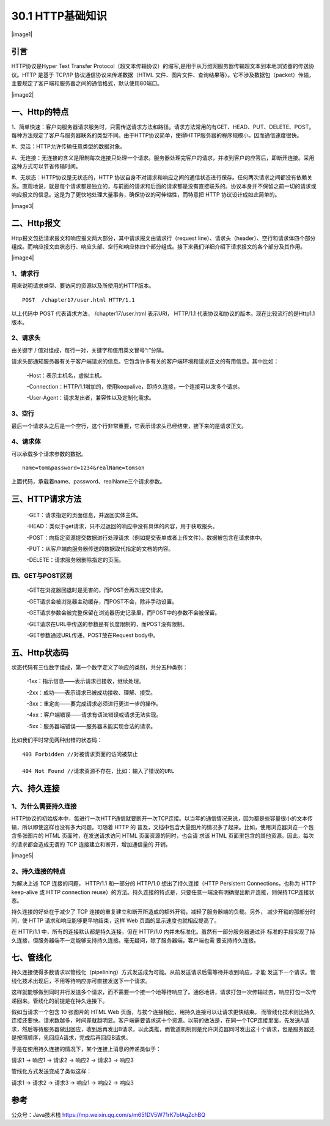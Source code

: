 ========================
30.1 HTTP基础知识
========================

|image1|

引言
------

HTTP协议是Hyper Text Transfer Protocol（超文本传输协议）的缩写,是用于从万维网服务器传输超文本到本地浏览器的传送协议。HTTP 是基于 TCP/IP 协议通信协议来传递数据（HTML 文件、图片文件、查询结果等）。它不涉及数据包（packet）传输，主要规定了客户端和服务器之间的通信格式，默认使用80端口。

|image2|

一、Http的特点
------------------

1、简单快速：客户向服务器请求服务时，只需传送请求方法和路径。请求方法常用的有GET、HEAD、PUT、DELETE、POST。每种方法规定了客户与服务器联系的类型不同。由于HTTP协议简单，使得HTTP服务器的程序规模小，因而通信速度很快。

#、灵活：HTTP允许传输任意类型的数据对象。

#、无连接：无连接的含义是限制每次连接只处理一个请求。服务器处理完客户的请求，并收到客户的应答后，即断开连接。采用这种方式可以节省传输时间。

#、无状态：HTTP协议是无状态的，HTTP 协议自身不对请求和响应之间的通信状态进行保存。任何两次请求之间都没有依赖关系。直观地说，就是每个请求都是独立的，与前面的请求和后面的请求都是没有直接联系的。协议本身并不保留之前一切的请求或 响应报文的信息。这是为了更快地处理大量事务，确保协议的可伸缩性，而特意把 HTTP 协议设计成如此简单的。

|image3|

二、Http报文
----------------

Http报文包括请求报文和响应报文两大部分，其中请求报文由请求行（request line）、请求头（header）、空行和请求体四个部分组成。而响应报文由状态行、响应头部、空行和响应体四个部分组成。接下来我们详细介绍下请求报文的各个部分及其作用。

|image4|

1、请求行
>>>>>>>>

用来说明请求类型、要访问的资源以及所使用的HTTP版本。

::

 POST  /chapter17/user.html HTTP/1.1

以上代码中 POST 代表请求方法， /chapter17/user.html 表示URI， HTTP/1.1 代表协议和协议的版本。现在比较流行的是Http1.1版本。

2、请求头
>>>>>>>>

由关键字 / 值对组成，每行一对，关键字和值用英文冒号“:”分隔。

请求头部通知服务器有关于客户端请求的信息。它包含许多有关的客户端环境和请求正文的有用信息。其中比如：

    -Host：表示主机名，虚拟主机。

    -Connection：HTTP/1.1增加的，使用keepalive，即持久连接，一个连接可以发多个请求。

    -User-Agent：请求发出者，兼容性以及定制化需求。

3、空行
>>>>>>

最后一个请求头之后是一个空行，这个行非常重要，它表示请求头已经结束，接下来的是请求正文。

4、请求体
>>>>>>>>

可以承载多个请求参数的数据。

::

 name=tom&password=1234&realName=tomson

上面代码，承载着name、password、realName三个请求参数。

三、HTTP请求方法
----------------------

    -GET：请求指定的页面信息，并返回实体主体。

    -HEAD：类似于get请求，只不过返回的响应中没有具体的内容，用于获取报头。

    -POST：向指定资源提交数据进行处理请求（例如提交表单或者上传文件）。数据被包含在请求体中。

    -PUT：从客户端向服务器传送的数据取代指定的文档的内容。

    -DELETE：请求服务器删除指定的页面。

四、GET与POST区别
>>>>>>>>>>>>>>

    -GET在浏览器回退时是无害的，而POST会再次提交请求。

    -GET请求会被浏览器主动缓存，而POST不会，除非手动设置。

    -GET请求参数会被完整保留在浏览器历史记录里，而POST中的参数不会被保留。

    -GET请求在URL中传送的参数是有长度限制的，而POST没有限制。

    -GET参数通过URL传递，POST放在Request body中。

五、Http状态码
--------------------

状态代码有三位数字组成，第一个数字定义了响应的类别，共分五种类别：

    -1xx：指示信息——表示请求已接收，继续处理。

    -2xx：成功——表示请求已被成功接收、理解、接受。

    -3xx：重定向——要完成请求必须进行更进一步的操作。

    -4xx：客户端错误——请求有语法错误或请求无法实现。

    -5xx：服务器端错误——服务器未能实现合法的请求。

比如我们平时常见两种出错的状态码：

::

    403 Forbidden //对被请求页面的访问被禁止

    404 Not Found //请求资源不存在，比如：输入了错误的URL


六、持久连接
----------------

1、为什么需要持久连接
>>>>>>>>>>>>>>>>

HTTP协议的初始版本中，每进行一次HTTP通信就要断开一次TCP连接。以当年的通信情况来说，因为都是些容量很小的文本传输，所以即使这样也没有多大问题。可随着 HTTP 的 普及，文档中包含大量图片的情况多了起来。比如，使用浏览器浏览一个包含多张图片的 HTML 页面时，在发送请求访问 HTML 页面资源的同时，也会请 求该 HTML 页面里包含的其他资源。因此，每次的请求都会造成无谓的 TCP 连接建立和断开，增加通信量的 开销。

|image5|

2、持久连接的特点
>>>>>>>>>>>>

为解决上述 TCP 连接的问题， HTTP/1.1 和一部分的 HTTP/1.0 想出了持久连接（HTTP Persistent Connections，也称为 HTTP keep-alive 或 HTTP connection reuse）的方法。持久连接的特点是，只要任意一端没有明确提出断开连接，则保持TCP连接状态。



持久连接的好处在于减少了 TCP 连接的重复建立和断开所造成的额外开销，减轻了服务器端的负载。另外， 减少开销的那部分时间，使 HTTP 请求和响应能够更早地结束，这样 Web 页面的显示速度也就相应提高了。

在 HTTP/1.1 中，所有的连接默认都是持久连接，但在 HTTP/1.0 内并未标准化。虽然有一部分服务器通过非 标准的手段实现了持久连接，但服务器端不一定能够支持持久连接。毫无疑问，除了服务器端，客户端也需 要支持持久连接。

七、管线化
----------------

持久连接使得多数请求以管线化（pipelining）方式发送成为可能。从前发送请求后需等待并收到响应，才能 发送下一个请求。管线化技术出现后，不用等待响应亦可直接发送下一个请求。

这样就能够做到同时并行发送多个请求，而不需要一个接一个地等待响应了。通俗地讲，请求打包一次传输过去，响应打包一次传递回来。管线化的前提是在持久连接下。



假如当请求一个包含 10 张图片的 HTML Web 页面，与挨个连接相比，用持久连接可以让请求更快结束。 而管线化技术则比持久连接还要快。请求数越多，时间差就越明显。客户端需要请求这十个资源。以前的做法是，在同一个TCP连接里面，先发送A请求，然后等待服务器做出回应，收到后再发出B请求，以此类推，而管道机制则是允许浏览器同时发出这十个请求，但是服务器还是按照顺序，先回应A请求，完成后再回应B请求。

于是在使用持久连接的情况下，某个连接上消息的传递类似于：

请求1 -> 响应1 -> 请求2 -> 响应2 -> 请求3 -> 响应3

管线化方式发送变成了类似这样：

请求1 -> 请求2 -> 请求3 -> 响应1 -> 响应2 -> 响应3

参考
----------
公众号：Java技术栈 https://mp.weixin.qq.com/s/m651DV5W71rK7bIAqZchBQ